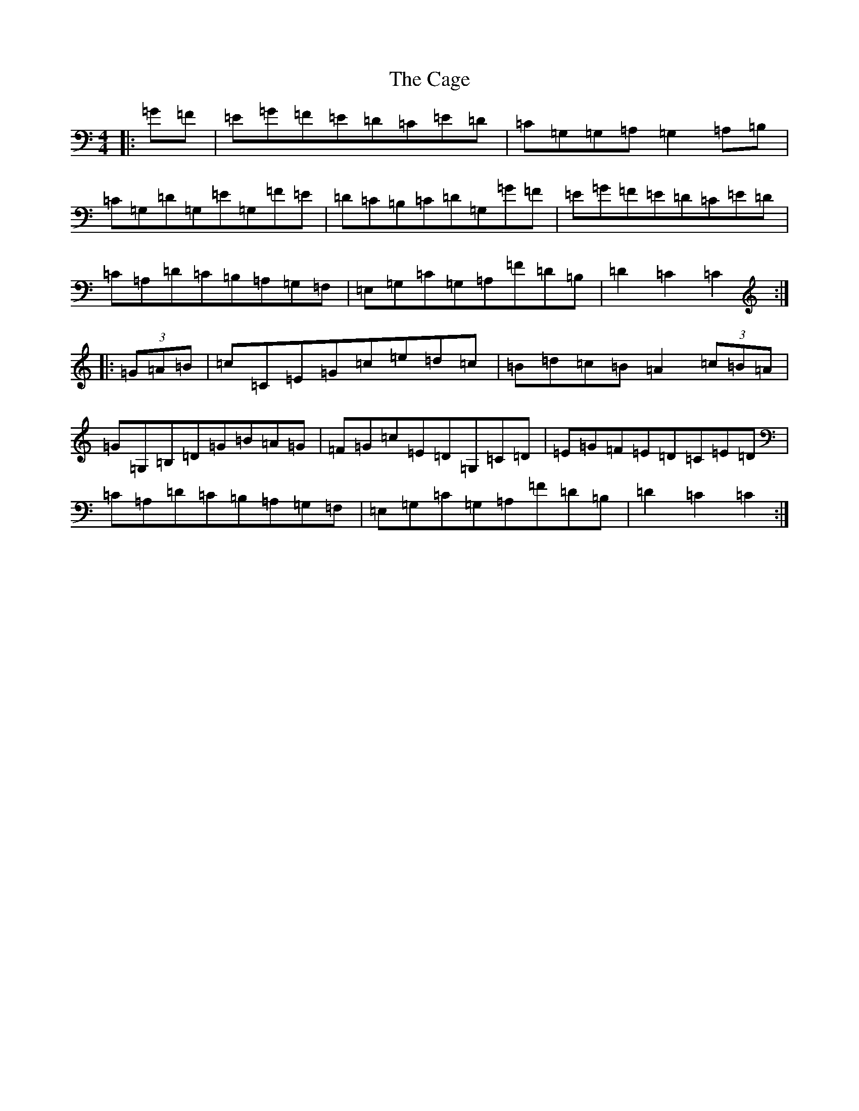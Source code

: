 X: 2978
T: Cage, The
S: https://thesession.org/tunes/4685#setting4685
R: hornpipe
M:4/4
L:1/8
K: C Major
|:=G=F|=E=G=F=E=D=C=E=D|=C=G,=G,=A,=G,2=A,=B,|=C=G,=D=G,=E=G,=F=E|=D=C=B,=C=D=G,=G=F|=E=G=F=E=D=C=E=D|=C=A,=D=C=B,=A,=G,=F,|=E,=G,=C=G,=A,=F=D=B,|=D2=C2=C2:||:(3=G=A=B|=c=C=E=G=c=e=d=c|=B=d=c=B=A2(3=c=B=A|=G=G,=B,=D=G=B=A=G|=F=G=c=E=D=G,=C=D|=E=G=F=E=D=C=E=D|=C=A,=D=C=B,=A,=G,=F,|=E,=G,=C=G,=A,=F=D=B,|=D2=C2=C2:|